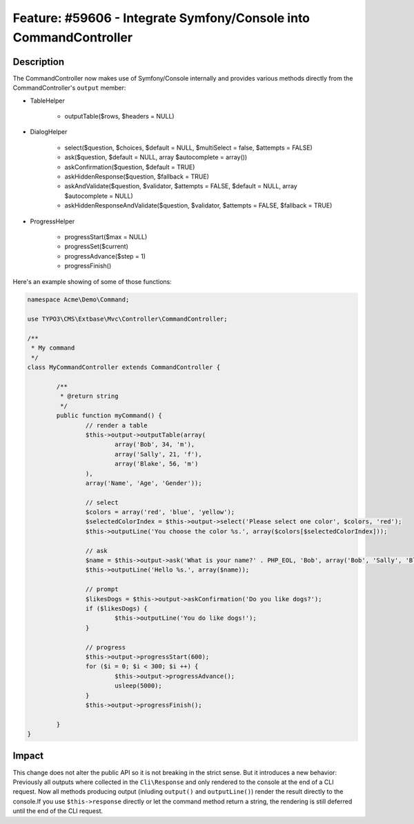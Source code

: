 ==================================================================
Feature: #59606 - Integrate Symfony/Console into CommandController
==================================================================

Description
===========

The CommandController now makes use of Symfony/Console internally and
provides various methods directly from the CommandController's ``output`` member:

* TableHelper

	* outputTable($rows, $headers = NULL)

* DialogHelper

	* select($question, $choices, $default = NULL, $multiSelect = false, $attempts = FALSE)
	* ask($question, $default = NULL, array $autocomplete = array())
	* askConfirmation($question, $default = TRUE)
	* askHiddenResponse($question, $fallback = TRUE)
	* askAndValidate($question, $validator, $attempts = FALSE, $default = NULL, array $autocomplete = NULL)
	* askHiddenResponseAndValidate($question, $validator, $attempts = FALSE, $fallback = TRUE)

* ProgressHelper

	* progressStart($max = NULL)
	* progressSet($current)
	* progressAdvance($step = 1)
	* progressFinish()

Here's an example showing of some of those functions:

.. code-block:: php

	namespace Acme\Demo\Command;

	use TYPO3\CMS\Extbase\Mvc\Controller\CommandController;

	/**
	 * My command
	 */
	class MyCommandController extends CommandController {

		/**
		 * @return string
		 */
		public function myCommand() {
			// render a table
			$this->output->outputTable(array(
				array('Bob', 34, 'm'),
				array('Sally', 21, 'f'),
				array('Blake', 56, 'm')
			),
			array('Name', 'Age', 'Gender'));

			// select
			$colors = array('red', 'blue', 'yellow');
			$selectedColorIndex = $this->output->select('Please select one color', $colors, 'red');
			$this->outputLine('You choose the color %s.', array($colors[$selectedColorIndex]));

			// ask
			$name = $this->output->ask('What is your name?' . PHP_EOL, 'Bob', array('Bob', 'Sally', 'Blake'));
			$this->outputLine('Hello %s.', array($name));

			// prompt
			$likesDogs = $this->output->askConfirmation('Do you like dogs?');
			if ($likesDogs) {
				$this->outputLine('You do like dogs!');
			}

			// progress
			$this->output->progressStart(600);
			for ($i = 0; $i < 300; $i ++) {
				$this->output->progressAdvance();
				usleep(5000);
			}
			$this->output->progressFinish();

		}
	}


Impact
======

This change does not alter the public API so it is not breaking
in the strict sense. But it introduces a new behavior:
Previously all outputs where collected in the ``Cli\Response``
and only rendered to the console at the end of a CLI request.
Now all methods producing output (inluding ``output()`` and
``outputLine()``) render the result directly to the console.If you use ``$this->response`` directly or let the command method
return a string, the rendering is still deferred until the end of
the CLI request.